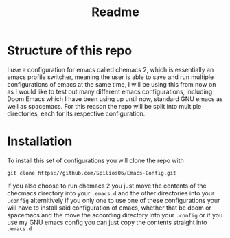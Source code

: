 #+title: Readme

* Structure of this repo

I use a configuration for emacs called chemacs 2, which is essentially an emacs profile switcher, meaning the user is able to save and run multiple configurations of emacs at the same time, I will be using this from now on as I would like to test out many different emacs configurations, including Doom Emacs which I have been using up until now, standard GNU emacs as well as spacemacs. For this reason the repo will be split into multiple directories, each for its respective configuration.

* Installation

To install this set of configurations you will clone the repo with
#+begin_src shell
git clone https://github.com/Spilios06/Emacs-Config.git
#+end_src
If you also choose to run chemacs 2 you just move the contents of the checmacs directory into your =.emacs.d= and the other directories into your =.config= alternitively if you only one to use one of these configurations your will have to install said configuration of emacs, whether that be doom or spacemacs and the move the according directory into your =.config= or if you use my GNU emacs config you can just copy the contents straight into =.emacs.d=
